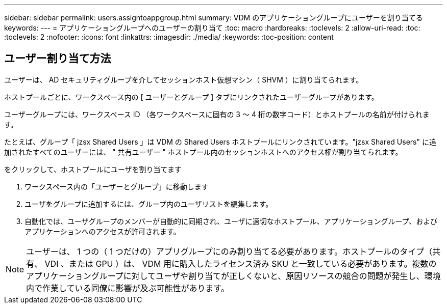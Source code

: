 ---
sidebar: sidebar 
permalink: users.assigntoappgroup.html 
summary: VDM のアプリケーショングループにユーザーを割り当てる 
keywords:  
---
= アプリケーショングループへのユーザーの割り当て
:toc: macro
:hardbreaks:
:toclevels: 2
:allow-uri-read: 
:toc: 
:toclevels: 2
:nofooter: 
:icons: font
:linkattrs: 
:imagesdir: ./media/
:keywords: 
:toc-position: content




== ユーザー割り当て方法

ユーザーは、 AD セキュリティグループを介してセッションホスト仮想マシン（ SHVM ）に割り当てられます。

ホストプールごとに、ワークスペース内の [ ユーザーとグループ ] タブにリンクされたユーザーグループがあります。

ユーザーグループには、ワークスペース ID （各ワークスペースに固有の 3 ～ 4 桁の数字コード）とホストプールの名前が付けられます。

たとえば、グループ「 jzsx Shared Users 」は VDM の Shared Users ホストプールにリンクされています。"jzsx Shared Users" に追加されたすべてのユーザーには、 " 共有ユーザー " ホストプール内のセッションホストへのアクセス権が割り当てられます。

.をクリックして、ホストプールにユーザを割り当てます
. ワークスペース内の「ユーザーとグループ」に移動します
. ユーザをグループに追加するには、グループ内のユーザリストを編集します。
. 自動化では、ユーザグループのメンバーが自動的に同期され、ユーザに適切なホストプール、アプリケーショングループ、およびアプリケーションへのアクセスが許可されます。



NOTE: ユーザーは、 1 つの（ 1 つだけの）アプリグループにのみ割り当てる必要があります。ホストプールのタイプ（共有、 VDI 、または GPU ）は、 VDM 用に購入したライセンス済み SKU と一致している必要があります。複数のアプリケーショングループに対してユーザや割り当てが正しくないと、原因リソースの競合の問題が発生し、環境内で作業している同僚に影響が及ぶ可能性があります。
